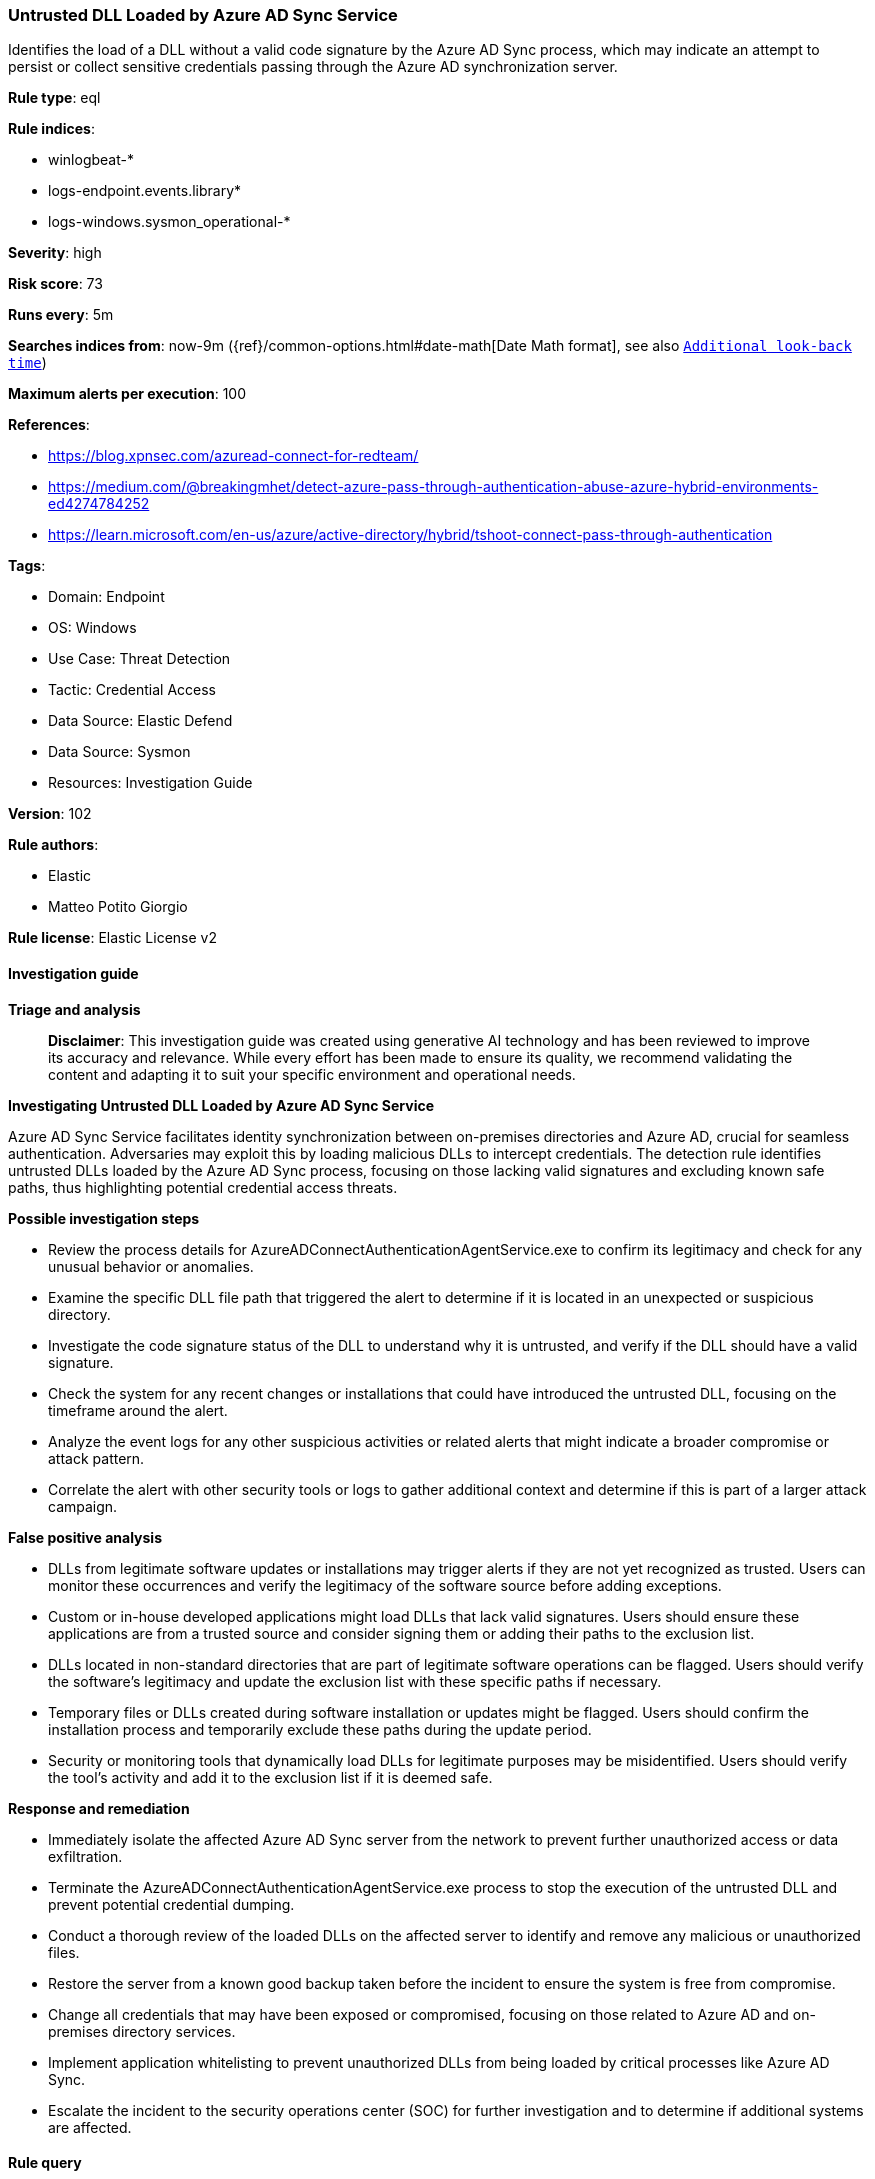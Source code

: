 [[untrusted-dll-loaded-by-azure-ad-sync-service]]
=== Untrusted DLL Loaded by Azure AD Sync Service

Identifies the load of a DLL without a valid code signature by the Azure AD Sync process, which may indicate an attempt to persist or collect sensitive credentials passing through the Azure AD synchronization server.

*Rule type*: eql

*Rule indices*: 

* winlogbeat-*
* logs-endpoint.events.library*
* logs-windows.sysmon_operational-*

*Severity*: high

*Risk score*: 73

*Runs every*: 5m

*Searches indices from*: now-9m ({ref}/common-options.html#date-math[Date Math format], see also <<rule-schedule, `Additional look-back time`>>)

*Maximum alerts per execution*: 100

*References*: 

* https://blog.xpnsec.com/azuread-connect-for-redteam/
* https://medium.com/@breakingmhet/detect-azure-pass-through-authentication-abuse-azure-hybrid-environments-ed4274784252
* https://learn.microsoft.com/en-us/azure/active-directory/hybrid/tshoot-connect-pass-through-authentication

*Tags*: 

* Domain: Endpoint
* OS: Windows
* Use Case: Threat Detection
* Tactic: Credential Access
* Data Source: Elastic Defend
* Data Source: Sysmon
* Resources: Investigation Guide

*Version*: 102

*Rule authors*: 

* Elastic
* Matteo Potito Giorgio

*Rule license*: Elastic License v2


==== Investigation guide



*Triage and analysis*


> **Disclaimer**:
> This investigation guide was created using generative AI technology and has been reviewed to improve its accuracy and relevance. While every effort has been made to ensure its quality, we recommend validating the content and adapting it to suit your specific environment and operational needs.


*Investigating Untrusted DLL Loaded by Azure AD Sync Service*


Azure AD Sync Service facilitates identity synchronization between on-premises directories and Azure AD, crucial for seamless authentication. Adversaries may exploit this by loading malicious DLLs to intercept credentials. The detection rule identifies untrusted DLLs loaded by the Azure AD Sync process, focusing on those lacking valid signatures and excluding known safe paths, thus highlighting potential credential access threats.


*Possible investigation steps*


- Review the process details for AzureADConnectAuthenticationAgentService.exe to confirm its legitimacy and check for any unusual behavior or anomalies.
- Examine the specific DLL file path that triggered the alert to determine if it is located in an unexpected or suspicious directory.
- Investigate the code signature status of the DLL to understand why it is untrusted, and verify if the DLL should have a valid signature.
- Check the system for any recent changes or installations that could have introduced the untrusted DLL, focusing on the timeframe around the alert.
- Analyze the event logs for any other suspicious activities or related alerts that might indicate a broader compromise or attack pattern.
- Correlate the alert with other security tools or logs to gather additional context and determine if this is part of a larger attack campaign.


*False positive analysis*


- DLLs from legitimate software updates or installations may trigger alerts if they are not yet recognized as trusted. Users can monitor these occurrences and verify the legitimacy of the software source before adding exceptions.
- Custom or in-house developed applications might load DLLs that lack valid signatures. Users should ensure these applications are from a trusted source and consider signing them or adding their paths to the exclusion list.
- DLLs located in non-standard directories that are part of legitimate software operations can be flagged. Users should verify the software's legitimacy and update the exclusion list with these specific paths if necessary.
- Temporary files or DLLs created during software installation or updates might be flagged. Users should confirm the installation process and temporarily exclude these paths during the update period.
- Security or monitoring tools that dynamically load DLLs for legitimate purposes may be misidentified. Users should verify the tool's activity and add it to the exclusion list if it is deemed safe.


*Response and remediation*


- Immediately isolate the affected Azure AD Sync server from the network to prevent further unauthorized access or data exfiltration.
- Terminate the AzureADConnectAuthenticationAgentService.exe process to stop the execution of the untrusted DLL and prevent potential credential dumping.
- Conduct a thorough review of the loaded DLLs on the affected server to identify and remove any malicious or unauthorized files.
- Restore the server from a known good backup taken before the incident to ensure the system is free from compromise.
- Change all credentials that may have been exposed or compromised, focusing on those related to Azure AD and on-premises directory services.
- Implement application whitelisting to prevent unauthorized DLLs from being loaded by critical processes like Azure AD Sync.
- Escalate the incident to the security operations center (SOC) for further investigation and to determine if additional systems are affected.

==== Rule query


[source, js]
----------------------------------
any where host.os.type == "windows" and process.name : "AzureADConnectAuthenticationAgentService.exe" and
(
 (event.category == "library" and event.action == "load") or
 (event.category == "process" and event.action : "Image loaded*")
) and

not (?dll.code_signature.trusted == true or file.code_signature.status == "Valid") and not

  (
   /* Elastic defend DLL path */
   ?dll.path :
         ("?:\\Windows\\assembly\\NativeImages*",
          "?:\\Windows\\Microsoft.NET\\*",
          "?:\\Windows\\WinSxS\\*",
          "?:\\Windows\\System32\\DriverStore\\FileRepository\\*") or

   /* Sysmon DLL path is mapped to file.path */
   file.path :
         ("?:\\Windows\\assembly\\NativeImages*",
          "?:\\Windows\\Microsoft.NET\\*",
          "?:\\Windows\\WinSxS\\*",
          "?:\\Windows\\System32\\DriverStore\\FileRepository\\*")
  )

----------------------------------

*Framework*: MITRE ATT&CK^TM^

* Tactic:
** Name: Credential Access
** ID: TA0006
** Reference URL: https://attack.mitre.org/tactics/TA0006/
* Technique:
** Name: OS Credential Dumping
** ID: T1003
** Reference URL: https://attack.mitre.org/techniques/T1003/
